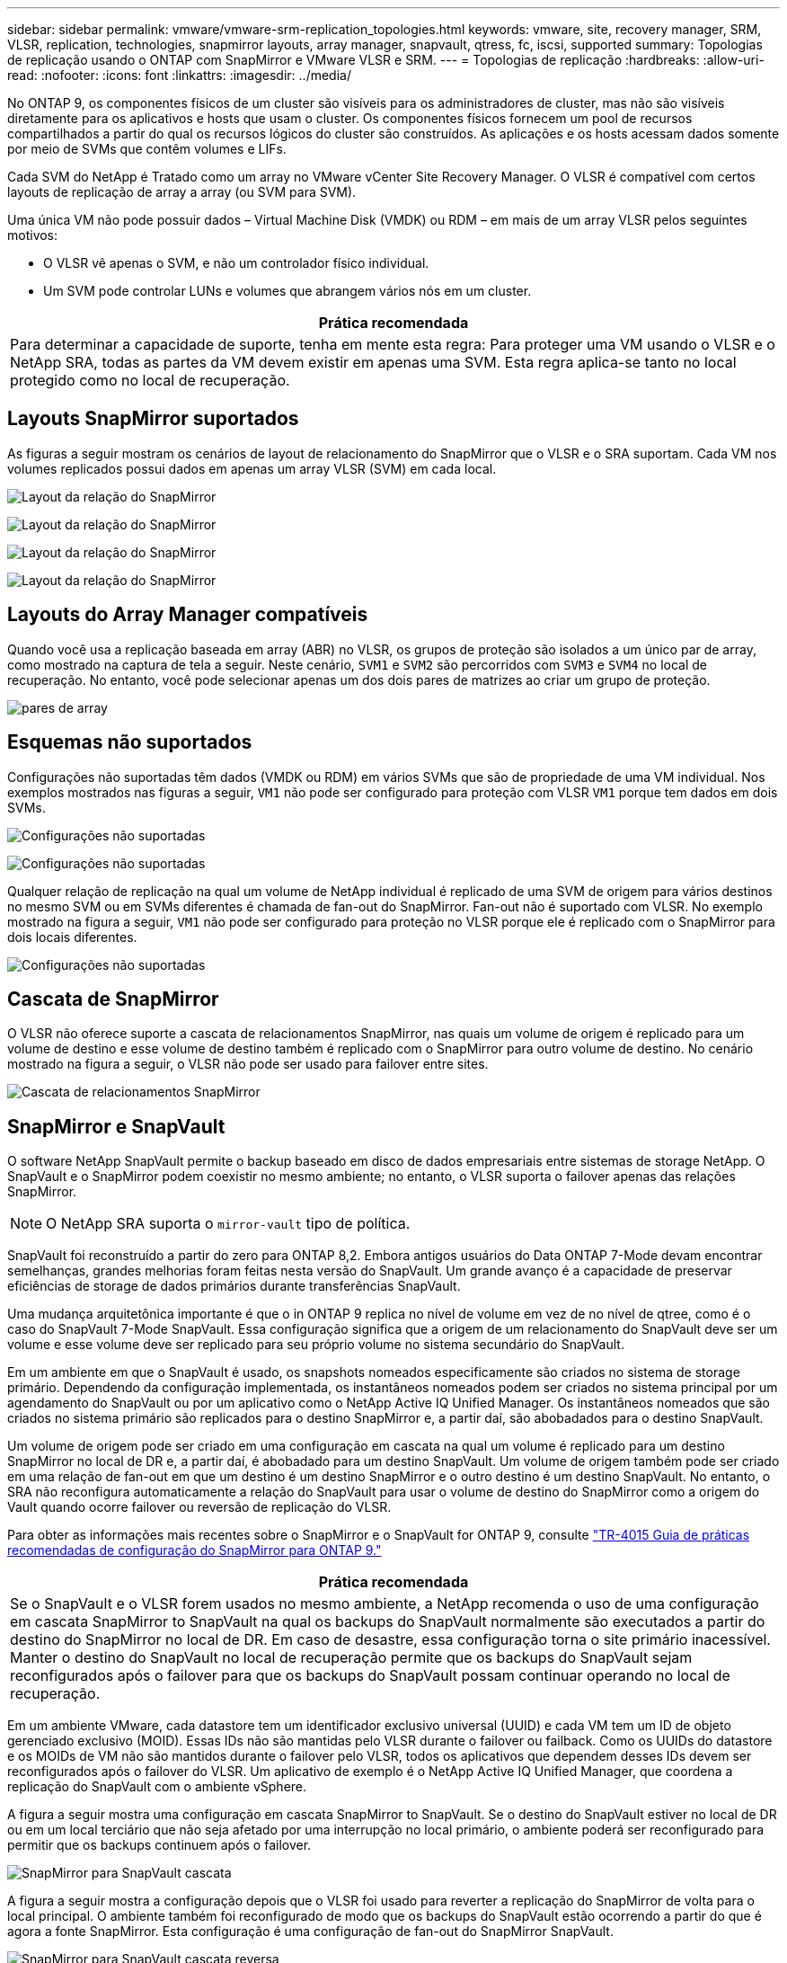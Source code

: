 ---
sidebar: sidebar 
permalink: vmware/vmware-srm-replication_topologies.html 
keywords: vmware, site, recovery manager, SRM, VLSR, replication, technologies, snapmirror layouts, array manager, snapvault, qtress, fc, iscsi, supported 
summary: Topologias de replicação usando o ONTAP com SnapMirror e VMware VLSR e SRM. 
---
= Topologias de replicação
:hardbreaks:
:allow-uri-read: 
:nofooter: 
:icons: font
:linkattrs: 
:imagesdir: ../media/


[role="lead"]
No ONTAP 9, os componentes físicos de um cluster são visíveis para os administradores de cluster, mas não são visíveis diretamente para os aplicativos e hosts que usam o cluster. Os componentes físicos fornecem um pool de recursos compartilhados a partir do qual os recursos lógicos do cluster são construídos. As aplicações e os hosts acessam dados somente por meio de SVMs que contêm volumes e LIFs.

Cada SVM do NetApp é Tratado como um array no VMware vCenter Site Recovery Manager. O VLSR é compatível com certos layouts de replicação de array a array (ou SVM para SVM).

Uma única VM não pode possuir dados – Virtual Machine Disk (VMDK) ou RDM – em mais de um array VLSR pelos seguintes motivos:

* O VLSR vê apenas o SVM, e não um controlador físico individual.
* Um SVM pode controlar LUNs e volumes que abrangem vários nós em um cluster.


|===
| Prática recomendada 


| Para determinar a capacidade de suporte, tenha em mente esta regra: Para proteger uma VM usando o VLSR e o NetApp SRA, todas as partes da VM devem existir em apenas uma SVM. Esta regra aplica-se tanto no local protegido como no local de recuperação. 
|===


== Layouts SnapMirror suportados

As figuras a seguir mostram os cenários de layout de relacionamento do SnapMirror que o VLSR e o SRA suportam. Cada VM nos volumes replicados possui dados em apenas um array VLSR (SVM) em cada local.

image:vsrm-ontap9_image7.png["Layout da relação do SnapMirror"]

image:vsrm-ontap9_image8.png["Layout da relação do SnapMirror"]

image:vsrm-ontap9_image9.png["Layout da relação do SnapMirror"]

image:vsrm-ontap9_image10.png["Layout da relação do SnapMirror"]



== Layouts do Array Manager compatíveis

Quando você usa a replicação baseada em array (ABR) no VLSR, os grupos de proteção são isolados a um único par de array, como mostrado na captura de tela a seguir. Neste cenário, `SVM1` e `SVM2` são percorridos com `SVM3` e `SVM4` no local de recuperação. No entanto, você pode selecionar apenas um dos dois pares de matrizes ao criar um grupo de proteção.

image:vsrm-ontap9_image11.png["pares de array"]



== Esquemas não suportados

Configurações não suportadas têm dados (VMDK ou RDM) em vários SVMs que são de propriedade de uma VM individual. Nos exemplos mostrados nas figuras a seguir, `VM1` não pode ser configurado para proteção com VLSR `VM1` porque tem dados em dois SVMs.

image:vsrm-ontap9_image12.png["Configurações não suportadas"]

image:vsrm-ontap9_image13.png["Configurações não suportadas"]

Qualquer relação de replicação na qual um volume de NetApp individual é replicado de uma SVM de origem para vários destinos no mesmo SVM ou em SVMs diferentes é chamada de fan-out do SnapMirror. Fan-out não é suportado com VLSR. No exemplo mostrado na figura a seguir, `VM1` não pode ser configurado para proteção no VLSR porque ele é replicado com o SnapMirror para dois locais diferentes.

image:vsrm-ontap9_image14.png["Configurações não suportadas"]



== Cascata de SnapMirror

O VLSR não oferece suporte a cascata de relacionamentos SnapMirror, nas quais um volume de origem é replicado para um volume de destino e esse volume de destino também é replicado com o SnapMirror para outro volume de destino. No cenário mostrado na figura a seguir, o VLSR não pode ser usado para failover entre sites.

image:vsrm-ontap9_image15.png["Cascata de relacionamentos SnapMirror"]



== SnapMirror e SnapVault

O software NetApp SnapVault permite o backup baseado em disco de dados empresariais entre sistemas de storage NetApp. O SnapVault e o SnapMirror podem coexistir no mesmo ambiente; no entanto, o VLSR suporta o failover apenas das relações SnapMirror.


NOTE: O NetApp SRA suporta o `mirror-vault` tipo de política.

SnapVault foi reconstruído a partir do zero para ONTAP 8,2. Embora antigos usuários do Data ONTAP 7-Mode devam encontrar semelhanças, grandes melhorias foram feitas nesta versão do SnapVault. Um grande avanço é a capacidade de preservar eficiências de storage de dados primários durante transferências SnapVault.

Uma mudança arquitetônica importante é que o in ONTAP 9 replica no nível de volume em vez de no nível de qtree, como é o caso do SnapVault 7-Mode SnapVault. Essa configuração significa que a origem de um relacionamento do SnapVault deve ser um volume e esse volume deve ser replicado para seu próprio volume no sistema secundário do SnapVault.

Em um ambiente em que o SnapVault é usado, os snapshots nomeados especificamente são criados no sistema de storage primário. Dependendo da configuração implementada, os instantâneos nomeados podem ser criados no sistema principal por um agendamento do SnapVault ou por um aplicativo como o NetApp Active IQ Unified Manager. Os instantâneos nomeados que são criados no sistema primário são replicados para o destino SnapMirror e, a partir daí, são abobadados para o destino SnapVault.

Um volume de origem pode ser criado em uma configuração em cascata na qual um volume é replicado para um destino SnapMirror no local de DR e, a partir daí, é abobadado para um destino SnapVault. Um volume de origem também pode ser criado em uma relação de fan-out em que um destino é um destino SnapMirror e o outro destino é um destino SnapVault. No entanto, o SRA não reconfigura automaticamente a relação do SnapVault para usar o volume de destino do SnapMirror como a origem do Vault quando ocorre failover ou reversão de replicação do VLSR.

Para obter as informações mais recentes sobre o SnapMirror e o SnapVault for ONTAP 9, consulte https://www.netapp.com/media/17229-tr4015.pdf?v=127202175503P["TR-4015 Guia de práticas recomendadas de configuração do SnapMirror para ONTAP 9."^]

|===
| Prática recomendada 


| Se o SnapVault e o VLSR forem usados no mesmo ambiente, a NetApp recomenda o uso de uma configuração em cascata SnapMirror to SnapVault na qual os backups do SnapVault normalmente são executados a partir do destino do SnapMirror no local de DR. Em caso de desastre, essa configuração torna o site primário inacessível. Manter o destino do SnapVault no local de recuperação permite que os backups do SnapVault sejam reconfigurados após o failover para que os backups do SnapVault possam continuar operando no local de recuperação. 
|===
Em um ambiente VMware, cada datastore tem um identificador exclusivo universal (UUID) e cada VM tem um ID de objeto gerenciado exclusivo (MOID). Essas IDs não são mantidas pelo VLSR durante o failover ou failback. Como os UUIDs do datastore e os MOIDs de VM não são mantidos durante o failover pelo VLSR, todos os aplicativos que dependem desses IDs devem ser reconfigurados após o failover do VLSR. Um aplicativo de exemplo é o NetApp Active IQ Unified Manager, que coordena a replicação do SnapVault com o ambiente vSphere.

A figura a seguir mostra uma configuração em cascata SnapMirror to SnapVault. Se o destino do SnapVault estiver no local de DR ou em um local terciário que não seja afetado por uma interrupção no local primário, o ambiente poderá ser reconfigurado para permitir que os backups continuem após o failover.

image:vsrm-ontap9_image16.png["SnapMirror para SnapVault cascata"]

A figura a seguir mostra a configuração depois que o VLSR foi usado para reverter a replicação do SnapMirror de volta para o local principal. O ambiente também foi reconfigurado de modo que os backups do SnapVault estão ocorrendo a partir do que é agora a fonte SnapMirror. Esta configuração é uma configuração de fan-out do SnapMirror SnapVault.

image:vsrm-ontap9_image17.png["SnapMirror para SnapVault cascata reversa"]

Depois que o vsrm executa o failback e uma segunda reversão das relações do SnapMirror, os dados de produção estão de volta ao local principal. Agora, esses dados estão protegidos da mesma maneira que antes do failover para o local de recuperação de desastres, por meio de backups SnapMirror e SnapVault.



== Uso de Qtrees em ambientes do Site Recovery Manager

Qtrees são diretórios especiais que permitem a aplicação de cotas de sistema de arquivos para nas. O ONTAP 9 permite a criação de qtrees, e qtrees podem existir em volumes replicados com o SnapMirror. No entanto, o SnapMirror não permite replicação de qtrees individuais ou replicação em nível de qtree. Toda a replicação do SnapMirror está apenas no nível do volume. Por esta razão, o NetApp não recomenda o uso de qtrees com VLSR.



== Ambientes FC e iSCSI mistos

Com os protocolos SAN compatíveis (FC, FCoE e iSCSI), o ONTAP 9 fornece serviços LUN, ou seja, a capacidade de criar e mapear LUNs para hosts conectados. Como o cluster consiste em vários controladores, há vários caminhos lógicos gerenciados pela e/S multipath em qualquer LUN individual. O acesso de unidade lógica assimétrica (ALUA) é usado nos hosts para que o caminho otimizado para um LUN seja selecionado e seja ativado para transferência de dados. Se o caminho otimizado para qualquer LUN mudar (por exemplo, porque o volume que contém é movido), o ONTAP 9 reconhece e ajusta-se automaticamente para essa alteração sem interrupções. Se o caminho otimizado ficar indisponível, o ONTAP poderá alternar para qualquer outro caminho disponível sem interrupções.

O VMware VLSR e o NetApp SRA suportam o uso do protocolo FC em um local e do protocolo iSCSI no outro local. No entanto, ele não dá suporte a uma combinação de armazenamentos de dados anexados a FC e armazenamentos de dados anexados a iSCSI no mesmo host ESXi ou em hosts diferentes no mesmo cluster. Esta configuração não é suportada com o VLSR porque, durante o failover VLSR ou failover de teste, o VLSR inclui todos os iniciadores FC e iSCSI nos hosts ESXi na solicitação.

|===
| Prática recomendada 


| O VLSR e o SRA oferecem suporte a protocolos FC e iSCSI mistos entre os locais protegidos e de recuperação. No entanto, cada local deve ser configurado com apenas um protocolo, FC ou iSCSI, e não com ambos os protocolos no mesmo local. Se houver um requisito para que os protocolos FC e iSCSI sejam configurados no mesmo local, o NetApp recomenda que alguns hosts usem iSCSI e outros hosts usem FC. O NetApp também recomenda, neste caso, que os mapeamentos de recursos do VLSR sejam configurados para que as VMs sejam configuradas para failover em um grupo de hosts ou outro. 
|===